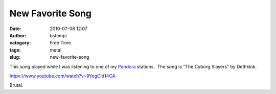 New Favorite Song
#################
:date: 2010-07-08 12:07
:author: bstempi
:category: Free Time
:tags: metal
:slug: new-favorite-song

This song played while I was listening to one of my
`Pandora <http://pandora.com>`__ stations.  The song is "The Cyborg
Slayers" by Dethklok.

`httpv://www.youtube.com/watch?v=9YogCId14CA <http://www.youtube.com/watch?v=9YogCId14CA>`__

Brutal.
